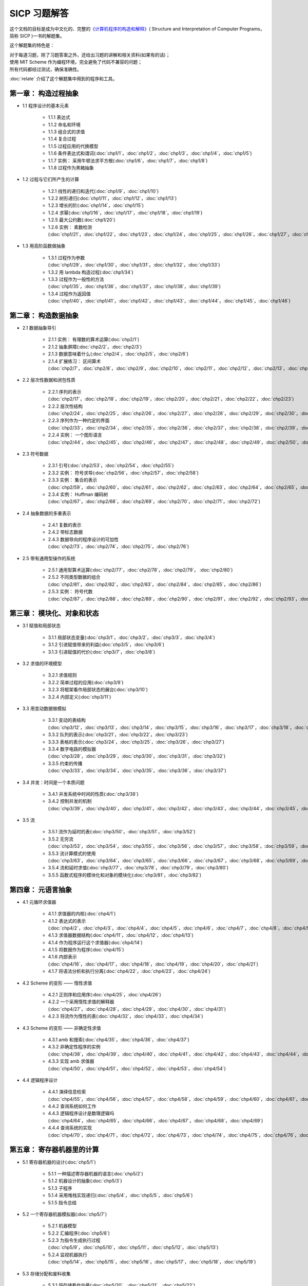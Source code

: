 .. SICP 习题解答 documentation master file, created by
   sphinx-quickstart on Tue Apr 17 02:29:51 2012.
   You can adapt this file completely to your liking, but it should at least
   contain the root `toctree` directive.

SICP 习题解答
=====================================

.. image:: image/cover.jpg
   :align: left
   :width: 408px
   :height: 580px
   :scale: 33

这个文档的目标是成为中文化的、完整的\ `《计算机程序的构造和解释》 <http://book.douban.com/subject/1148282>`_\ ( Structure and Interpretation of Computer Programs，简称 SICP )一书的解题集。

这个解题集的特色是：

| 对于每道习题，除了习题答案之外，还给出习题的讲解和相关资料(如果有的话)；
| 使用 MIT Scheme 作为编程环境，完全避免了代码不兼容的问题；
| 所有代码都经过测试，确保准确性。

:doc:`relate` 介绍了这个解题集中用到的程序和工具。


.. _chp1:

第一章： 构造过程抽象
------------------------

- 1.1 程序设计的基本元素

    - 1.1.1 表达式
    - 1.1.2 命名和环境
    - 1.1.3 组合式的求值
    - 1.1.4 复合过程
    - 1.1.5 过程应用的代换模型
    - 1.1.6 条件表达式和谓词(:doc:`chp1/1`\ ，\ :doc:`chp1/2`\ ，\ :doc:`chp1/3`\ ，\ :doc:`chp1/4`\ ，\ :doc:`chp1/5`\ )
    - 1.1.7 实例： 采用牛顿法求平方根(:doc:`chp1/6`\ ，\ :doc:`chp1/7`\ ，\ :doc:`chp1/8`)
    - 1.1.8 过程作为黑箱抽象

- 1.2 过程与它们所产生的计算

    - 1.2.1 线性的递归和迭代(:doc:`chp1/9`\ ，\ :doc:`chp1/10`)
    - 1.2.2 树形递归(:doc:`chp1/11`\ ，\ :doc:`chp1/12`\ ，\ :doc:`chp1/13`)
    - 1.2.3 增长的阶(:doc:`chp1/14`\ ，\ :doc:`chp1/15`)
    - 1.2.4 求幂(:doc:`chp1/16`\ ，\ :doc:`chp1/17`\ ，\ :doc:`chp1/18`\ ，\ :doc:`chp1/19`)
    - 1.2.5 最大公约数(:doc:`chp1/20`)
    - 1.2.6 实例： 素数检测(:doc:`chp1/21`\ ，\ :doc:`chp1/22`\ ，\ :doc:`chp1/23`\ ，\ :doc:`chp1/24`\ ，\ :doc:`chp1/25`\ ，\ :doc:`chp1/26`\ ，\ :doc:`chp1/27`\ ，\ :doc:`chp1/28`)

- 1.3 用高阶函数做抽象

    - 1.3.1 过程作为参数(:doc:`chp1/29`\ ，\ :doc:`chp1/30`\ ，\ :doc:`chp1/31`\ ，\ :doc:`chp1/32`\ ，\ :doc:`chp1/33`)
    - 1.3.2 用 lambda 构造过程(:doc:`chp1/34`)
    - 1.3.3 过程作为一般性的方法(:doc:`chp1/35`\ ，\ :doc:`chp1/36`\ ，\ :doc:`chp1/37`\ ，\ :doc:`chp1/38`\ ，\ :doc:`chp1/39`)
    - 1.3.4 过程作为返回值(:doc:`chp1/40`\ ，\ :doc:`chp1/41`\ ，\ :doc:`chp1/42`\ ，\ :doc:`chp1/43`\ ，\ :doc:`chp1/44`\ ，\ :doc:`chp1/45`\ ，\ :doc:`chp1/46`)


.. _chp2:

第二章： 构造数据抽象
---------------------------------

- 2.1 数据抽象导引

    - 2.1.1 实例： 有理数的算术运算(:doc:`chp2/1`)
    - 2.1.2 抽象屏障(:doc:`chp2/2`\ ，\ :doc:`chp2/3`)
    - 2.1.3 数据意味着什么(:doc:`chp2/4`\ ，\ :doc:`chp2/5`\ ，\ :doc:`chp2/6`)
    - 2.1.4 扩展练习： 区间算术(:doc:`chp2/7`\ ，\ :doc:`chp2/8`\ ，\ :doc:`chp2/9`\ ，\ :doc:`chp2/10`\ ，\ :doc:`chp2/11`\ ，\ :doc:`chp2/12`\ ，\ :doc:`chp2/13`\ ，\ :doc:`chp2/14`\ ，\ :doc:`chp2/15`\ ，\ :doc:`chp2/16`\)

- 2.2 层次性数据和闭包性质

    - 2.2.1 序列的表示(:doc:`chp2/17`\ ，\ :doc:`chp2/18`\ ，\ :doc:`chp2/19`\ ，\ :doc:`chp2/20`\ ，\ :doc:`chp2/21`\ ，\ :doc:`chp2/22`\ ，\ :doc:`chp2/23`)
    - 2.2.2 层次性结构(:doc:`chp2/24`\ ，\ :doc:`chp2/25`\ ，\ :doc:`chp2/26`\ ，\ :doc:`chp2/27`\ ，\ :doc:`chp2/28`\ ，\ :doc:`chp2/29`\ ，\ :doc:`chp2/30`\ ，\ :doc:`chp2/31`\ ，\ :doc:`chp2/32`)
    - 2.2.3 序列作为一种约定的界面(:doc:`chp2/33`\ ，\ :doc:`chp2/34`\ ，\ :doc:`chp2/35`\ ，\ :doc:`chp2/36`\ ，\ :doc:`chp2/37`\ ，\ :doc:`chp2/38`\ ，\ :doc:`chp2/39`\ ，\ :doc:`chp2/40`\ ，\ :doc:`chp2/41`\ ，\ :doc:`chp2/42`\ ，\ :doc:`chp2/43`)
    - 2.2.4 实例： 一个图形语言(:doc:`chp2/44`\ ，\ :doc:`chp2/45`\ ，\ :doc:`chp2/46`\ ，\ :doc:`chp2/47`\ ，\ :doc:`chp2/48`\ ，\ :doc:`chp2/49`\ ，\ :doc:`chp2/50`\ ，\ :doc:`chp2/51`\ ，\ :doc:`chp2/52`)

- 2.3 符号数据

    - 2.3.1 引号(:doc:`chp2/53`\ ，\ :doc:`chp2/54`\ ，\ :doc:`chp2/55`)
    - 2.3.2 实例： 符号求导(:doc:`chp2/56`\ ，\ :doc:`chp2/57`\ ，\ :doc:`chp2/58`)
    - 2.3.3 实例： 集合的表示(:doc:`chp2/59`\ ，\ :doc:`chp2/60`\ ，\ :doc:`chp2/61`\ ，\ :doc:`chp2/62`\ ，\ :doc:`chp2/63`\ ，\ :doc:`chp2/64`\ ，\ :doc:`chp2/65`\ ，\ :doc:`chp2/66`)
    - 2.3.4 实例： Huffman 编码树(:doc:`chp2/67`\ ，\ :doc:`chp2/68`\ ，\ :doc:`chp2/69`\ ，\ :doc:`chp2/70`\ ，\ :doc:`chp2/71`\ ，\ :doc:`chp2/72`)

- 2.4 抽象数据的多重表示

    - 2.4.1 复数的表示
    - 2.4.2 带标志数据
    - 2.4.3 数据导向的程序设计的可加性(:doc:`chp2/73`\ ，\ :doc:`chp2/74`\ ，\ :doc:`chp2/75`\ ，\ :doc:`chp2/76`)

- 2.5 带有通用型操作的系统

    - 2.5.1 通用型算术运算(:doc:`chp2/77`\ ，\ :doc:`chp2/78`\ ，\ :doc:`chp2/79`\ ， :doc:`chp2/80`)
    - 2.5.2 不同类型数据的组合(:doc:`chp2/81`\ ，\ :doc:`chp2/82`\ ，\ :doc:`chp2/83`\ ，\ :doc:`chp2/84`\ ，\ :doc:`chp2/85`\ ，\ :doc:`chp2/86`)
    - 2.5.3 实例： 符号代数(:doc:`chp2/87`\ ，\ :doc:`chp2/88`\ ，\ :doc:`chp2/89`\ ，\ :doc:`chp2/90`\ ，\ :doc:`chp2/91`\ ，\ :doc:`chp2/92`\ ，\ :doc:`chp2/93`\ ，\ :doc:`chp2/94`\ ，\ :doc:`chp2/95`\ ，\ :doc:`chp2/96`\ ，\ :doc:`chp2/97`)


.. _chp3:

第三章： 模块化、对象和状态
---------------------------------

- 3.1 赋值和局部状态

    - 3.1.1 局部状态变量(:doc:`chp3/1`\ ，\ :doc:`chp3/2`\ ，\ :doc:`chp3/3`\ ，\ :doc:`chp3/4`\)
    - 3.1.2 引进赋值带来的利益(:doc:`chp3/5`\ ，\ :doc:`chp3/6`)
    - 3.1.3 引进赋值的代价(:doc:`chp3/7`\ ，\ :doc:`chp3/8`)

- 3.2 求值的环境模型

    - 3.2.1 求值规则
    - 3.2.2 简单过程的应用(:doc:`chp3/9`)
    - 3.2.3 将框架看作局部状态的展台(:doc:`chp3/10`)
    - 3.2.4 内部定义(:doc:`chp3/11`)

- 3.3 用变动数据做模拟

    - 3.3.1 变动的表结构(:doc:`chp3/12`\ ，\ :doc:`chp3/13`\ ，\ :doc:`chp3/14`\ ，\ :doc:`chp3/15`\ ，\ :doc:`chp3/16`\ ，\ :doc:`chp3/17`\ ，\ :doc:`chp3/18`\ ，\ :doc:`chp3/19`\ ，\ :doc:`chp3/20`)
    - 3.3.2 队列的表示(:doc:`chp3/21`\ ，\ :doc:`chp3/22`\ ，\ :doc:`chp3/23`)
    - 3.3.3 表格的表示(:doc:`chp3/24`\ ，\ :doc:`chp3/25`\ ，\ :doc:`chp3/26`\ ，\ :doc:`chp3/27`)
    - 3.3.4 数字电路的模拟器(:doc:`chp3/28`\ ，\ :doc:`chp3/29`\ ，\ :doc:`chp3/30`\ ，\ :doc:`chp3/31`\ ，\ :doc:`chp3/32`)
    - 3.3.5 约束的传播(:doc:`chp3/33`\ ，\ :doc:`chp3/34`\ ，\ :doc:`chp3/35`\ ，\ :doc:`chp3/36`\ ，\ :doc:`chp3/37`)

- 3.4 并发：时间是一个本质问题

    - 3.4.1 并发系统中时间的性质(:doc:`chp3/38`)
    - 3.4.2 控制并发的机制(:doc:`chp3/39`\ ，\ :doc:`chp3/40`\ ，\ :doc:`chp3/41`\ ，\ :doc:`chp3/42`\ ，\ :doc:`chp3/43`\ ，\ :doc:`chp3/44`\ ，\ :doc:`chp3/45`\ ，\ :doc:`chp3/46`\ ，\ :doc:`chp3/47`\ ，\ :doc:`chp3/48`\ ，\ :doc:`chp3/49`)

- 3.5 流

    - 3.5.1 流作为延时的表(:doc:`chp3/50`\ ，\ :doc:`chp3/51`\ ，\ :doc:`chp3/52`)
    - 3.5.2 无穷流(:doc:`chp3/53`\ ，\ :doc:`chp3/54`\ ，\ :doc:`chp3/55`\ ，\ :doc:`chp3/56`\ ，\ :doc:`chp3/57`\ ，\ :doc:`chp3/58`\ ，\ :doc:`chp3/59`\ ，\ :doc:`chp3/60`\ ，\ :doc:`chp3/61`\ ，\ :doc:`chp3/62`)
    - 3.5.3 流计算模式的使用(:doc:`chp3/63`\ ，\ :doc:`chp3/64`\ ，\ :doc:`chp3/65`\ ，\ :doc:`chp3/66`\ ，\ :doc:`chp3/67`\ ，\ :doc:`chp3/68`\ ，\ :doc:`chp3/69`\ ，\ :doc:`chp3/70`\ ，\ :doc:`chp3/71`\ ，\ :doc:`chp3/72`\ ，\ :doc:`chp3/73`\ ，\ :doc:`chp3/74`\ ，\ :doc:`chp3/75`\ ，\ :doc:`chp3/76`)
    - 3.5.4 流和延时求值(:doc:`chp3/77`\ ，\ :doc:`chp3/78`\ ，\ :doc:`chp3/79`\ ，\ :doc:`chp3/80`)
    - 3.5.5 函数式程序的模块化和对象的模块化(:doc:`chp3/81`\ ，\ :doc:`chp3/82`)


.. _chp4:

第四章： 元语言抽象
---------------------------

- 4.1 元循环求值器

    - 4.1.1 求值器的内核(:doc:`chp4/1`)

    - 4.1.2 表达式的表示(:doc:`chp4/2`\ ，\ :doc:`chp4/3`\ ，\ :doc:`chp4/4`\ ，\ :doc:`chp4/5`\ ，\ :doc:`chp4/6`\ ，\ :doc:`chp4/7`\ ，\ :doc:`chp4/8`\ ，\ :doc:`chp4/9`\ ，\ :doc:`chp4/10`)

    - 4.1.3 求值器数据结构(:doc:`chp4/11`\ ，\ :doc:`chp4/12`\ ，\ :doc:`chp4/13`)

    - 4.1.4 作为程序运行这个求值器(:doc:`chp4/14`)

    - 4.1.5 将数据作为程序(:doc:`chp4/15`)

    - 4.1.6 内部表示(:doc:`chp4/16`\ ，\ :doc:`chp4/17`\ ，\ :doc:`chp4/18`\ ，\ :doc:`chp4/19`\ ，\ :doc:`chp4/20`\ ，\ :doc:`chp4/21`)

    - 4.1.7 将语法分析和执行分离(:doc:`chp4/22`\ ，\ :doc:`chp4/23`\ ，\ :doc:`chp4/24`)

- 4.2 Scheme 的变形 —— 惰性求值

    - 4.2.1 正则序和应用序(:doc:`chp4/25`\ ，\ :doc:`chp4/26`)

    - 4.2.2 一个采用惰性求值的解释器(:doc:`chp4/27`\ ，\ :doc:`chp4/28`\ ，\ :doc:`chp4/29`\ ，\ :doc:`chp4/30`\ ，\ :doc:`chp4/31`)

    - 4.2.3 将流作为惰性的表(:doc:`chp4/32`\ ，\ :doc:`chp4/33`\ ，\ :doc:`chp4/34`)

- 4.3 Scheme 的变形 —— 非确定性求值

    - 4.3.1 amb 和搜索(:doc:`chp4/35`\ ，\ :doc:`chp4/36`\ ，\ :doc:`chp4/37`)

    - 4.3.2 非确定性程序的实例(:doc:`chp4/38`\ ，\ :doc:`chp4/39`\ ，\ :doc:`chp4/40`\ ，\ :doc:`chp4/41`\ ，\ :doc:`chp4/42`\ ，\ :doc:`chp4/43`\ ，\ :doc:`chp4/44`\ ，\ :doc:`chp4/45`\ ，\ :doc:`chp4/46`\ ，\ :doc:`chp4/47`\ ，\ :doc:`chp4/48`\ ，\ :doc:`chp4/49`)

    - 4.3.3 实现 amb 求值器(:doc:`chp4/50`\ ，\ :doc:`chp4/51`\ ，\ :doc:`chp4/52`\ ，\ :doc:`chp4/53`\ ，\ :doc:`chp4/54`)

- 4.4 逻辑程序设计

    - 4.4.1 演绎信息检索(:doc:`chp4/55`\ ，\ :doc:`chp4/56`\ ，\ :doc:`chp4/57`\ ，\ :doc:`chp4/58`\ ，\ :doc:`chp4/59`\ ，\ :doc:`chp4/60`\ ，\ :doc:`chp4/61`\ ，\ :doc:`chp4/62`\ ，\ :doc:`chp4/63`)

    - 4.4.2 查询系统如何工作

    - 4.4.3 逻辑程序设计是数理逻辑吗(:doc:`chp4/64`\ ，\ :doc:`chp4/65`\ ，\ :doc:`chp4/66`\ ，\ :doc:`chp4/67`\ ，\ :doc:`chp4/68`\ ，\ :doc:`chp4/69`)

    - 4.4.4 查询系统的实现(:doc:`chp4/70`\ ，\ :doc:`chp4/71`\ ，\ :doc:`chp4/72`\ ，\ :doc:`chp4/73`\ ，\ :doc:`chp4/74`\ ，\ :doc:`chp4/75`\ ，\ :doc:`chp4/76`\ ，\ :doc:`chp4/77`\ ，\ :doc:`chp4/78`\ ，\ :doc:`chp4/79`)


.. _chp5:

第五章： 寄存器机器里的计算
------------------------------

- 5.1 寄存器机器的设计(:doc:`chp5/1`)

    - 5.1.1 一种描述寄存器机器的语言(:doc:`chp5/2`)

    - 5.1.2 机器设计的抽象(:doc:`chp5/3`)

    - 5.1.3 子程序

    - 5.1.4 采用堆栈实现递归(:doc:`chp5/4`\ ，\ :doc:`chp5/5`\ ，\ :doc:`chp5/6`)

    - 5.1.5 指令总结

- 5.2 一个寄存器机器模拟器(:doc:`chp5/7`)

    - 5.2.1 机器模型

    - 5.2.2 汇编程序(:doc:`chp5/8`)

    - 5.2.3 为指令生成执行过程(:doc:`chp5/9`\ ，\ :doc:`chp5/10`\ ，\ :doc:`chp5/11`\ ，\ :doc:`chp5/12`\ ，\ :doc:`chp5/13`)

    - 5.2.4 监视机器执行(:doc:`chp5/14`\ ，\ :doc:`chp5/15`\ ，\ :doc:`chp5/16`\ ，\ :doc:`chp5/17`\ ，\ :doc:`chp5/18`\ ，\ :doc:`chp5/19`)

- 5.3 存储分配和废料收集

    - 5.3.1 将存储看作向量(:doc:`chp5/20`\ ，\ :doc:`chp5/21`\ ，\ :doc:`chp5/22`)

    - 5.3.2 维持一种无穷存储的假象

- 5.4 显式控制的求值器

    - 5.4.1 显式控制求值器的内核

    - 5.4.2 序列的求值和尾递归

    - 5.4.3 条件、赋值和定义(:doc:`chp5/23`\ ，\ :doc:`chp5/24`\ ，\ :doc:`chp5/25`)

    - 5.4.4 求值器的运行(:doc:`chp5/26`\ ，\ :doc:`chp5/27`\ ，\ :doc:`chp5/28`\ ，\ :doc:`chp5/29`\ ，\ :doc:`chp5/30`)

- 5.5 编译

    - 5.5.1 编译器的结构(:doc:`chp5/31`\ ，\ :doc:`chp5/32`)

    - 5.5.2 表达式的编译

    - 5.5.3 组合式的编译

    - 5.5.4 指令序列的组合

    - 5.5.5 编译代码的实例(:doc:`chp5/33`\ ，\ :doc:`chp5/34`\ ，\ :doc:`chp5/35`\ ，\ :doc:`chp5/36`\ ，\ :doc:`chp5/37`\ ，\ :doc:`chp5/38`)

    - 5.5.6 词法地址(:doc:`chp5/39`\ ，\ :doc:`chp5/40`\ ，\ :doc:`chp5/41`\ ，\ :doc:`chp5/42`\ ，\ :doc:`chp5/43`\ ，\ :doc:`chp5/44`)

    - 5.5.7 编译代码和求值器的互连(:doc:`chp5/45`\ ，\ :doc:`chp5/46`\ ，\ :doc:`chp5/47`\ ，\ :doc:`chp5/48`\ ，\ :doc:`chp5/49`\ ，\ :doc:`chp5/50`\ ，\ :doc:`chp5/51`\ ，\ :doc:`chp5/52`)


最新项目进度
----------------

目前项目仍处于开发阶段，（你现在看到的）这个文档只会放出经过完整测试和修整后的习题解答，请到 `项目的 github 页面 <https://github.com/huangz1990/SICP-answers>`_ 查看最新的项目进度，也欢迎向项目进行贡献，提交建议或意见。


关于
-----

这个解题集的绝大部分练习由本人（huangz）独立完成，在我遇上解不出的问题时， `Eli Bendersky 的 SICP 解答 <http://eli.thegreenplace.net/category/programming/lisp/sicp/>`_ 和 `sicp.org.ua 上的 WIKI <http://sicp.org.ua/sicp>`_ 总能给我很大帮助，在此对他们表示感谢。

你可以免费下载、阅读、复制、传播和修改本文档及相应的代码示例，如果需要其他使用许可，请用以下任一方式联系本人： 
向 gmail 帐号 huangz1990 发送邮件 / `豆瓣 <http://www.double.com/people/i_m_huangz>`_ /  `twitter <http://www.twitter.com/huangz1990>`_


评论
-------
